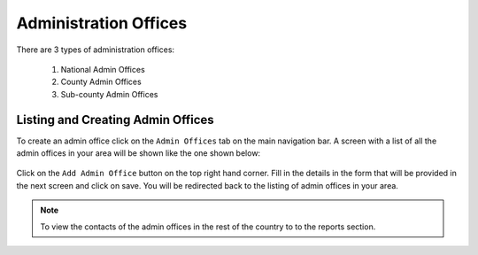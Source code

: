 Administration Offices
=======================

There are 3 types of administration offices:

    #. National Admin Offices
    #. County Admin Offices
    #. Sub-county Admin Offices

Listing and Creating Admin Offices
-----------------------------------
To create an admin office click on the ``Admin Offices`` tab on the main navigation bar.
A screen with a list of all the admin offices in your area will be shown like the one shown below:

.. figure:: /_images/admin_offices/01_admin_offices.png
    :scale: 100%
    :alt: Add an admin office

Click on the ``Add Admin Office`` button on the top right hand corner. Fill in the details
in the form that will be provided in the next screen and click on save. You will be redirected back to the
listing of admin offices in your area.


.. note::
    To view the contacts of the admin offices in the rest of the country to to the reports section.
